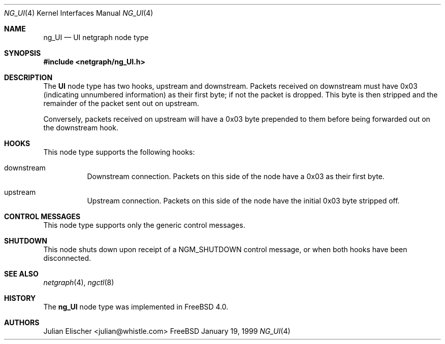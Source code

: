 .\" Copyright (c) 1996-1999 Whistle Communications, Inc.
.\" All rights reserved.
.\" 
.\" Subject to the following obligations and disclaimer of warranty, use and
.\" redistribution of this software, in source or object code forms, with or
.\" without modifications are expressly permitted by Whistle Communications;
.\" provided, however, that:
.\" 1. Any and all reproductions of the source or object code must include the
.\"    copyright notice above and the following disclaimer of warranties; and
.\" 2. No rights are granted, in any manner or form, to use Whistle
.\"    Communications, Inc. trademarks, including the mark "WHISTLE
.\"    COMMUNICATIONS" on advertising, endorsements, or otherwise except as
.\"    such appears in the above copyright notice or in the software.
.\" 
.\" THIS SOFTWARE IS BEING PROVIDED BY WHISTLE COMMUNICATIONS "AS IS", AND
.\" TO THE MAXIMUM EXTENT PERMITTED BY LAW, WHISTLE COMMUNICATIONS MAKES NO
.\" REPRESENTATIONS OR WARRANTIES, EXPRESS OR IMPLIED, REGARDING THIS SOFTWARE,
.\" INCLUDING WITHOUT LIMITATION, ANY AND ALL IMPLIED WARRANTIES OF
.\" MERCHANTABILITY, FITNESS FOR A PARTICULAR PURPOSE, OR NON-INFRINGEMENT.
.\" WHISTLE COMMUNICATIONS DOES NOT WARRANT, GUARANTEE, OR MAKE ANY
.\" REPRESENTATIONS REGARDING THE USE OF, OR THE RESULTS OF THE USE OF THIS
.\" SOFTWARE IN TERMS OF ITS CORRECTNESS, ACCURACY, RELIABILITY OR OTHERWISE.
.\" IN NO EVENT SHALL WHISTLE COMMUNICATIONS BE LIABLE FOR ANY DAMAGES
.\" RESULTING FROM OR ARISING OUT OF ANY USE OF THIS SOFTWARE, INCLUDING
.\" WITHOUT LIMITATION, ANY DIRECT, INDIRECT, INCIDENTAL, SPECIAL, EXEMPLARY,
.\" PUNITIVE, OR CONSEQUENTIAL DAMAGES, PROCUREMENT OF SUBSTITUTE GOODS OR
.\" SERVICES, LOSS OF USE, DATA OR PROFITS, HOWEVER CAUSED AND UNDER ANY
.\" THEORY OF LIABILITY, WHETHER IN CONTRACT, STRICT LIABILITY, OR TORT
.\" (INCLUDING NEGLIGENCE OR OTHERWISE) ARISING IN ANY WAY OUT OF THE USE OF
.\" THIS SOFTWARE, EVEN IF WHISTLE COMMUNICATIONS IS ADVISED OF THE POSSIBILITY
.\" OF SUCH DAMAGE.
.\" 
.\" Author: Archie Cobbs <archie@whistle.com>
.\"
.\" $FreeBSD: src/sys/modules/netgraph/UI/ng_UI.4,v 1.4.4.1 2000/05/04 21:24:10 archie Exp $
.\" $Whistle: ng_UI.8,v 1.4 1999/01/25 02:37:56 archie Exp $
.\"
.Dd January 19, 1999
.Dt NG_UI 4
.Os FreeBSD
.Sh NAME
.Nm ng_UI
.Nd UI netgraph node type
.Sh SYNOPSIS
.Fd #include <netgraph/ng_UI.h>
.Sh DESCRIPTION
The
.Nm UI
node type has two hooks,
.Dv upstream
and
.Dv downstream .
Packets received on
.Dv downstream
must have 0x03 (indicating unnumbered information) as their first byte;
if not the packet is dropped. This byte is then stripped and the
remainder of the packet sent out on
.Dv upstream .
.Pp
Conversely, packets received on
.Dv upstream
will have a 0x03 byte prepended to them before being forwarded out on the
.Dv downstream
hook.
.Sh HOOKS
This node type supports the following hooks:
.Pp
.Bl -tag -width foobar
.It Dv downstream
Downstream connection. Packets on this side of the node have a 0x03 as
their first byte.
.It Dv upstream
Upstream connection. Packets on this side of the node have the
initial 0x03 byte stripped off.
.El
.Sh CONTROL MESSAGES
This node type supports only the generic control messages.
.Sh SHUTDOWN
This node shuts down upon receipt of a
.Dv NGM_SHUTDOWN
control message, or when both hooks have been disconnected.
.Sh SEE ALSO
.Xr netgraph 4 ,
.Xr ngctl 8
.Sh HISTORY
The
.Nm
node type was implemented in
.Fx 4.0 .
.Sh AUTHORS
.An Julian Elischer Aq julian@whistle.com

